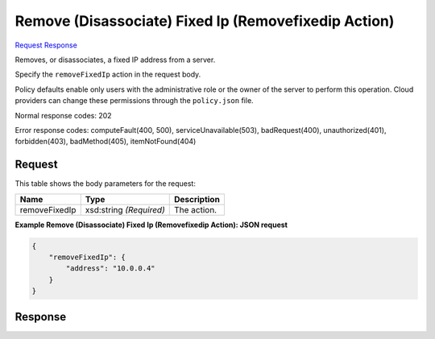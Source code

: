 
Remove (Disassociate) Fixed Ip (Removefixedip Action)
=====================================================

`Request <POST_remove_(disassociate)_fixed_ip_(removefixedip_action)_v2.1_tenant_id_servers_server_id_action.rst#request>`__
`Response <POST_remove_(disassociate)_fixed_ip_(removefixedip_action)_v2.1_tenant_id_servers_server_id_action.rst#response>`__

.. rest_method:: POST /v2.1/{tenant_id}/servers/{server_id}/action

Removes, or disassociates, a fixed IP address from a server.

Specify the ``removeFixedIp`` action in the request body.

Policy defaults enable only users with the administrative role or the owner of the server to perform this operation. Cloud providers can change these permissions through the ``policy.json`` file.



Normal response codes: 202

Error response codes: computeFault(400, 500), serviceUnavailable(503), badRequest(400),
unauthorized(401), forbidden(403), badMethod(405), itemNotFound(404)

Request
^^^^^^^

.. rest_parameters:: parameters.yaml

	- tenant_id: tenant_id
	- server_id: server_id




This table shows the body parameters for the request:

+--------------------------+-------------------------+-------------------------+
|Name                      |Type                     |Description              |
+==========================+=========================+=========================+
|removeFixedIp             |xsd:string *(Required)*  |The action.              |
+--------------------------+-------------------------+-------------------------+





**Example Remove (Disassociate) Fixed Ip (Removefixedip Action): JSON request**


.. code::

    {
        "removeFixedIp": {
            "address": "10.0.0.4"
        }
    }
    


Response
^^^^^^^^




